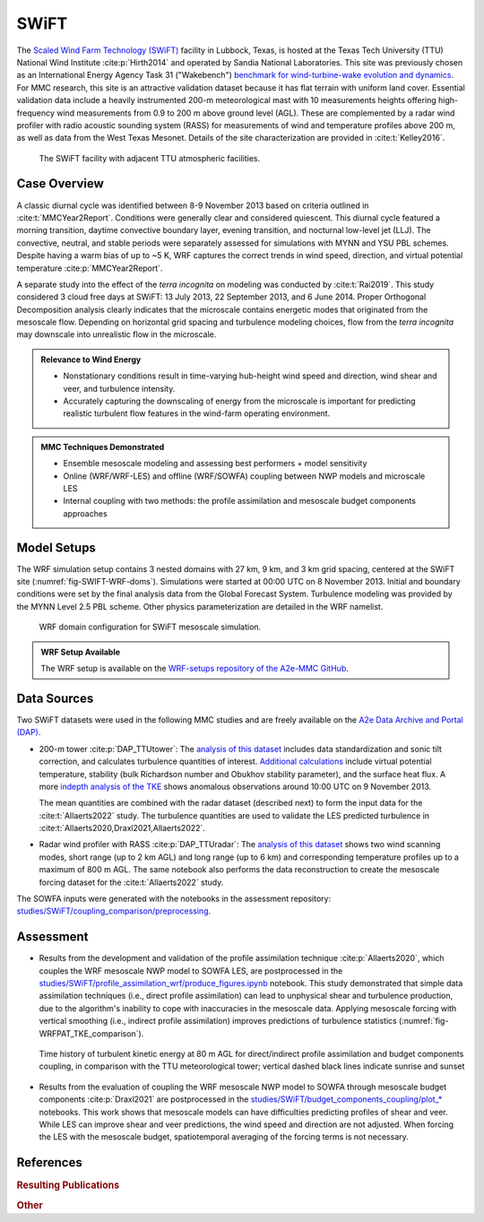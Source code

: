 *****
SWiFT 
*****

The `Scaled Wind Farm Technology (SWiFT)
<https://energy.sandia.gov/programs/renewable-energy/wind-power/swift-facilities/>`_ facility in
Lubbock, Texas, is hosted at the Texas Tech University (TTU) National Wind Institute
:cite:p:`Hirth2014` and operated by Sandia National Laboratories. This site was previously chosen as
an International Energy Agency Task 31 ("Wakebench") `benchmark for wind-turbine-wake evolution and
dynamics <https://wakebench-swift.readthedocs.io/>`_. For MMC research, this site is an attractive
validation dataset because it has flat terrain with uniform land cover. Essential validation data
include a heavily instrumented 200-m meteorological mast with 10 measurements heights offering
high-frequency wind measurements from 0.9 to 200 m above ground level (AGL). These are complemented
by a radar wind profiler with radio acoustic sounding system (RASS) for measurements of wind and
temperature profiles above 200 m, as well as data from the West Texas Mesonet. Details of the site
characterization are provided in :cite:t:`Kelley2016`. 

  .. _fig-SWIFT-site:
  .. figure:: ../img/SWiFT_site.png
    :width: 600
    :align: center

    The SWiFT facility with adjacent TTU atmospheric facilities.


Case Overview
-------------

A classic diurnal cycle was identified between 8-9 November 2013 based on criteria outlined in
:cite:t:`MMCYear2Report`. Conditions were generally clear and considered quiescent. This diurnal
cycle featured a morning transition, daytime convective boundary layer, evening transition, and
nocturnal low-level jet (LLJ). The convective, neutral, and stable periods were separately assessed
for simulations with MYNN and YSU PBL schemes. Despite having a warm bias of up to ~5 K,
WRF captures the correct trends in wind speed, direction, and virtual potential temperature
:cite:p:`MMCYear2Report`.

A separate study into the effect of the *terra incognita* on modeling was conducted by
:cite:t:`Rai2019`. This study considered 3 cloud free days at SWiFT: 13 July 2013, 22 September
2013, and 6 June 2014. Proper Orthogonal Decomposition analysis clearly indicates that the
microscale contains energetic modes that originated from the mesoscale flow. Depending on horizontal
grid spacing and turbulence modeling choices, flow from the *terra incognita* may downscale into
unrealistic flow in the microscale. 

.. admonition:: Relevance to Wind Energy

   - Nonstationary conditions result in time-varying hub-height wind speed and direction, wind shear
     and veer, and turbulence intensity. 
   - Accurately capturing the downscaling of energy from the microscale is important for predicting
     realistic turbulent flow features in the wind-farm operating environment.

.. admonition:: MMC Techniques Demonstrated

   - Ensemble mesoscale modeling and assessing best performers + model sensitivity
   - Online (WRF/WRF-LES) and offline (WRF/SOWFA) coupling between NWP models and microscale LES
   - Internal coupling with two methods: the profile assimilation and mesoscale budget components
     approaches


Model Setups
------------

The WRF simulation setup contains 3 nested domains with 27 km, 9 km, and 3 km grid spacing, centered
at the SWiFT site (:numref:`fig-SWIFT-WRF-doms`). Simulations were started at 00:00 UTC on 8
November 2013. Initial and boundary conditions were set by the final analysis data from the Global
Forecast System. Turbulence modeling was provided by the MYNN Level 2.5 PBL scheme. Other physics
parameterization are detailed in the WRF namelist. 

  .. _fig-SWIFT-WRF-doms:
  .. figure:: ../img/SWiFT_WRF_domains.png
    :width: 400
    :align: center

    WRF domain configuration for SWiFT mesoscale simulation.

.. admonition::
   WRF Setup Available

   The WRF setup is available on the `WRF-setups repository of the A2e-MMC GitHub
   <https://github.com/a2e-mmc/WRF-setups/tree/master/SWiFT/20131108_GFS>`_.


Data Sources
------------

Two SWiFT datasets were used in the following MMC studies and are freely available on the `A2e Data 
Archive and Portal (DAP) <https://a2e.energy.gov/data#ProjectFilter=%5B%22mmc%22%5D>`_.

* 200-m tower :cite:p:`DAP_TTUtower`: The `analysis of this dataset 
  <https://github.com/a2e-mmc/assessment/blob/master/datasets/SWiFT/process_TTU_tower.ipynb>`_
  includes data standardization and sonic tilt correction, and calculates turbulence quantities of
  interest. `Additional calculations
  <https://github.com/a2e-mmc/assessment/blob/master/datasets/SWiFT/process_TTU_tower_heatflux_stability.ipynb>`_
  include virtual potential temperature, stability (bulk Richardson number and Obukhov stability
  parameter), and the surface heat flux. A more `indepth analysis of the TKE
  <https://github.com/a2e-mmc/assessment/blob/master/datasets/SWiFT/process_TTU_tower_TKE.ipynb>`_
  shows anomalous observations around 10:00 UTC on 9 November 2013.

  The mean quantities are combined with the radar dataset (described next) to form the input data
  for the :cite:t:`Allaerts2022` study. The turbulence quantities are used to validate the LES
  predicted turbulence in :cite:t:`Allaerts2020,Draxl2021,Allaerts2022`. 

* Radar wind profiler with RASS :cite:p:`DAP_TTUradar`: The `analysis of this dataset 
  <https://github.com/a2e-mmc/assessment/blob/master/datasets/SWiFT/process_TTU_radar.ipynb>`_ shows
  two wind scanning modes, short range (up to 2 km AGL) and long range (up to 6 km) and
  corresponding temperature profiles up to a maximum of 800 m AGL. The same notebook also performs
  the data reconstruction to create the mesoscale forcing dataset for the :cite:t:`Allaerts2022`
  study.

The SOWFA inputs were generated with the notebooks in the assessment repository:
`studies/SWiFT/coupling_comparison/preprocessing <https://github.com/ewquon/assessment/tree/master/studies/SWiFT/coupling_comparison/preprocessing/internal>`_.

Assessment
----------

* Results from the development and validation of the profile assimilation technique
  :cite:p:`Allaerts2020`, which couples the WRF mesoscale NWP model to SOWFA LES, are postprocessed
  in the
  `studies/SWiFT/profile_assimilation_wrf/produce_figures.ipynb <https://github.com/ewquon/assessment/blob/master/studies/SWiFT/profile_assimilation_wrf/produce_figures.ipynb>`_
  notebook. This study demonstrated that simple data assimilation techniques (i.e., direct profile
  assimilation) can lead to unphysical shear and turbulence production, due to the algorithm's
  inability to cope with inaccuracies in the mesoscale data. Applying mesoscale forcing with
  vertical smoothing (i.e., indirect profile assimilation) improves predictions of turbulence
  statistics (:numref:`fig-WRFPAT_TKE_comparison`). 

  .. _fig-WRFPAT_TKE_comparison:
  .. figure:: ../img/SWiFT_PAT_TKE_timehistory.png
    :width: 600
    :align: center

    Time history of turbulent kinetic energy at 80 m AGL for direct/indirect profile assimilation
    and budget components coupling, in comparison with the TTU meteorological tower; vertical dashed
    black lines indicate sunrise and sunset

* Results from the evaluation of coupling the WRF mesoscale NWP model to SOWFA through mesoscale
  budget components :cite:p:`Draxl2021` are postprocessed in the
  `studies/SWiFT/budget_components_coupling/plot_*
  <https://github.com/ewquon/assessment/tree/master/studies/SWiFT/budget_components_coupling>`_
  notebooks. This work shows that mesoscale models can have difficulties predicting profiles of
  shear and veer. While LES can improve shear and veer predictions, the wind speed and direction are
  not adjusted. When forcing the LES with the mesoscale budget, spatiotemporal averaging of the
  forcing terms is not necessary. 


References
----------

.. rubric:: Resulting Publications

..
    :labelprefix: swift-   
    :keyprefix: swift-   

.. bibliography:: ../all_project_pubs.bib
    :filter: mmc_rtd_section % "SWIFT"

.. rubric:: Other

.. bibliography:: swift_refs.bib

